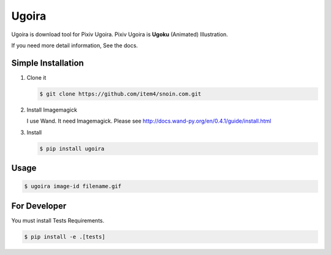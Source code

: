 Ugoira
======

Ugoira is download tool for Pixiv Ugoira.
Pixiv Ugoira is **Ugoku** (Animated) Illustration.

If you need more detail information, See the docs.


Simple Installation
-------------------

1. Clone it

   .. code-block:: console

      $ git clone https://github.com/item4/snoin.com.git


2. Install Imagemagick

   I use Wand. It need Imagemagick. Please see http://docs.wand-py.org/en/0.4.1/guide/install.html

3. Install

   .. code-block:: console

      $ pip install ugoira


Usage
-----

.. code-block:: console

   $ ugoira image-id filename.gif


For Developer
-------------

You must install Tests Requirements.

.. code-block:: console

   $ pip install -e .[tests]
